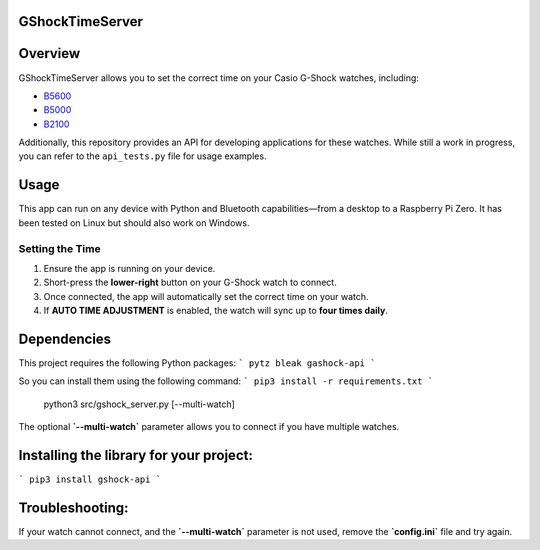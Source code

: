 GShockTimeServer
================

Overview
========
GShockTimeServer allows you to set the correct time on your Casio G-Shock watches, including:

- `B5600 <https://amzn.to/3Mt68Qb>`__
- `B5000 <https://amzn.to/4194M13>`__
- `B2100 <https://amzn.to/3MUDCGY>`__

Additionally, this repository provides an API for developing applications for these watches.  
While still a work in progress, you can refer to the ``api_tests.py`` file for usage examples.

Usage
=====
This app can run on any device with Python and Bluetooth capabilities—from a desktop to a Raspberry Pi Zero.  
It has been tested on Linux but should also work on Windows.

.. image:: images/pizero.jpg
   :alt: Pi Zero Running the Server
   :align: center

Setting the Time
----------------
1. Ensure the app is running on your device.
2. Short-press the **lower-right** button on your G-Shock watch to connect.
3. Once connected, the app will automatically set the correct time on your watch.
4. If **AUTO TIME ADJUSTMENT** is enabled, the watch will sync up to **four times daily**.

Dependencies
============

This project requires the following Python packages:
```
pytz
bleak
gashock-api
```

So you can install them using the following command:
```
pip3 install -r requirements.txt
```

   python3 src/gshock_server.py [--multi-watch]

The optional **`--multi-watch`** parameter allows you to connect if you have multiple watches.


Installing the library for your project:
========================================

```
pip3 install gshock-api
```

Troubleshooting:
================
If your watch cannot connect, and the 
**`--multi-watch`** parameter is not used, remove the **`config.ini`** file and try again.
